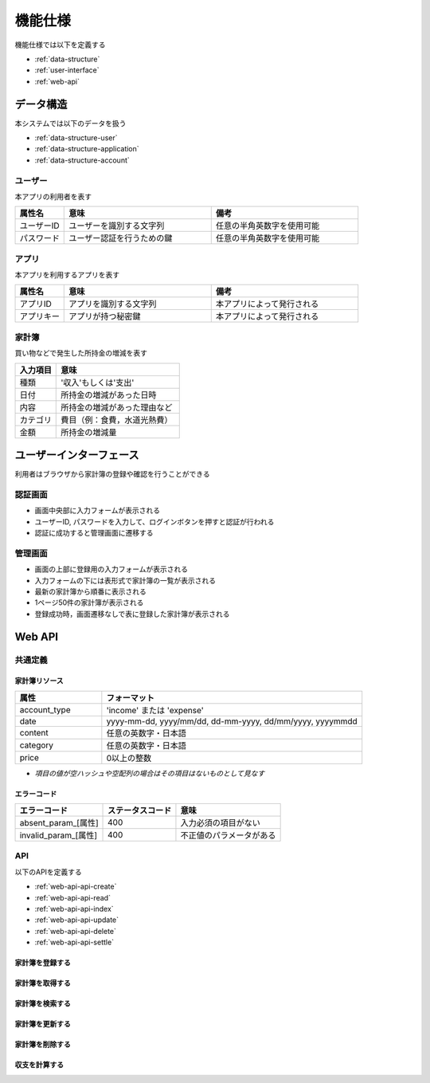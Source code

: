 機能仕様
========

機能仕様では以下を定義する

- :ref:`data-structure`
- :ref:`user-interface`
- :ref:`web-api`

.. _data-structure:

データ構造
----------

本システムでは以下のデータを扱う

- :ref:`data-structure-user`
- :ref:`data-structure-application`
- :ref:`data-structure-account`

.. _data-structure-user:

ユーザー
^^^^^^^^

本アプリの利用者を表す

.. csv-table::
   :header: "属性名", "意味", "備考"
   :widths: 10, 30, 30

   "ユーザーID", "ユーザーを識別する文字列", "任意の半角英数字を使用可能"
   "パスワード", "ユーザー認証を行うための鍵", "任意の半角英数字を使用可能"

.. _data-structure-application:

アプリ
^^^^^^

本アプリを利用するアプリを表す

.. csv-table::
   :header: "属性名", "意味", "備考"
   :widths: 10, 30, 30

   "アプリID", "アプリを識別する文字列", "本アプリによって発行される"
   "アプリキー", "アプリが持つ秘密鍵", "本アプリによって発行される"

.. _data-structure-account:

家計簿
^^^^^^

買い物などで発生した所持金の増減を表す

.. csv-table::
   :header: "入力項目", "意味"
   :widths: 10, 30

   "種類", "'収入'もしくは'支出'"
   "日付", "所持金の増減があった日時"
   "内容", "所持金の増減があった理由など"
   "カテゴリ", "費目（例：食費，水道光熱費）"
   "金額", "所持金の増減量"

.. _user-interface:

ユーザーインターフェース
------------------------

利用者はブラウザから家計簿の登録や確認を行うことができる

認証画面
^^^^^^^^

.. image:: images/login.jpg
   :alt: 認証画面

- 画面中央部に入力フォームが表示される
- ユーザーID, パスワードを入力して、ログインボタンを押すと認証が行われる
- 認証に成功すると管理画面に遷移する

管理画面
^^^^^^^^

.. image:: images/management.jpg
   :alt: 管理画面

- 画面の上部に登録用の入力フォームが表示される
- 入力フォームの下には表形式で家計簿の一覧が表示される
- 最新の家計簿から順番に表示される
- 1ページ50件の家計簿が表示される
- 登録成功時，画面遷移なしで表に登録した家計簿が表示される

.. _web-api:

Web API
-------

共通定義
^^^^^^^^

.. _web-api-common-resource:

家計簿リソース
""""""""""""""

.. csv-table::
   :header: "属性", "フォーマット"
   :widths: 10, 30

   "account_type", "'income' または 'expense'"
   "date", "yyyy-mm-dd, yyyy/mm/dd, dd-mm-yyyy, dd/mm/yyyy, yyyymmdd"
   "content", "任意の英数字・日本語"
   "category", "任意の英数字・日本語"
   "price", "0以上の整数"

- *項目の値が空ハッシュや空配列の場合はその項目はないものとして見なす*

.. _web-api-common-error-code:

エラーコード
""""""""""""

.. csv-table::
   :header: "エラーコード", "ステータスコード", "意味"

   "absent_param_[属性]", "400", "入力必須の項目がない"
   "invalid_param_[属性]", "400", "不正値のパラメータがある"

API
^^^^

以下のAPIを定義する

- :ref:`web-api-api-create`
- :ref:`web-api-api-read`
- :ref:`web-api-api-index`
- :ref:`web-api-api-update`
- :ref:`web-api-api-delete`
- :ref:`web-api-api-settle`

.. _web-api-api-create:

家計簿を登録する
""""""""""""""""

.. http:post:: /accounts

   :jsonparam string account_type: ``income`` または ``expense``
   :jsonparam string date: 所持金の増減があった日時
   :jsonparam string content: 所持金の増減があった理由など
   :jsonparam string category: 費目（例：食費，水道光熱費）
   :jsonparam int price: 所持金の増減量

   :response JSONObject:
      - :ref:`web-api-common-resource`

        - id
        - account_type
        - date
        - content
        - category
        - price
        - created_at
        - updated_at

   :status 201:
      - 家計簿の登録に成功
      - :ref:`web-api-common-resource` を返す
   :status 400:
      - 家計簿の登録に失敗
      - :ref:`web-api-common-error-code` を返す

   **リクエスト例**

   .. sourcecode:: http

      POST /accounts HTTP/1.1
      Content-Type: application/json

      {
        "account_type": "income",
        "date": "1000-01-01",
        "content": "給料",
        "category": "給料",
        "price": 200000
      }

   **レスポンス例**

   .. sourcecode:: http

      HTTP/1.1 201 Created
      Content-Type: application/json

      {
        "id": 1,
        "account_type": "income",
        "date": "1000-01-01",
        "content": "給料",
        "category": "給料",
        "price": 200000,
        "created_at": "1000-01-01 00:00:00",
        "updated_at": "1000-01-01 00:00:00"
      }

.. _web-api-api-read:

家計簿を取得する
""""""""""""""""

.. http:get:: /accounts/[id]

   :response JSONObject:
      - :ref:`web-api-common-resource`

        - id
        - account_type
        - date
        - content
        - category
        - price
        - created_at
        - updated_at

   :status 200:
      - 家計簿の取得に成功
      - :ref:`web-api-common-resource` を返す
   :status 404:
      - 家計簿の取得に失敗
      - 存在しないIDを指定

   **リクエスト例**

   .. sourcecode:: http

      GET /accounts/1 HTTP/1.1

   **レスポンス例**

   .. sourcecode:: http

      HTTP/1.1 200 OK
      Content-Type: application/json

      {
        "id": 1,
        "account_type": "income",
        "date": "1000-01-01",
        "content": "給料",
        "category": "給料",
        "price": 200000,
        "created_at": "1000-01-01 00:00:00",
        "updated_at": "1000-01-01 00:00:00"
      }

.. _web-api-api-index:

家計簿を検索する
""""""""""""""""

.. http:get:: /accounts

   :query account_type: ``income`` または ``expense``
   :query date_before: 指定された日付以前の家計簿を検索する
   :query date_after: 指定された日付以降の家計簿を検索する
   :query content_equal: 内容が完全に一致する家計簿を検索する
   :query content_include: 内容が部分的に一致する家計簿を検索する
   :query category: カテゴリが一致する家計簿を検索する
   :query price_upper: 指定された金額以上の家計簿を検索する
   :query price_lower: 指定された金額以下の家計簿を検索する

   :responseArray JSONObject:
      - :ref:`web-api-common-resource`

        - id
        - account_type
        - date
        - content
        - category
        - price
        - created_at
        - updated_at

   :status 200:
      - 家計簿の検索に成功
      - :ref:`web-api-common-resource` の配列を返す
   :status 400:
      - 家計簿の検索に失敗
      - :ref:`web-api-common-error-code` を返す

   **リクエスト例**

   .. sourcecode:: http

      GET /accounts?account_type=income HTTP/1.1

   **レスポンス例**

   .. sourcecode:: http

      HTTP/1.1 200 OK
      Content-Type: application/json

      [
        {
          "id": 1,
          "account_type": "income",
          "date": "1000-01-01",
          "content": "給料",
          "category": "給料",
          "price": 200000,
          "created_at": "1000-01-01 00:00:00",
          "updated_at": "1000-01-01 00:00:00"
        }
      ]

.. _web-api-api-update:

家計簿を更新する
""""""""""""""""

.. http:put:: /accounts/[id]

   :request JSONObject:
      - 更新する :ref:`web-api-common-resource` の属性と更新値

   :response JSONObject:
      - :ref:`web-api-common-resource`

        - id
        - account_type
        - date
        - content
        - category
        - price
        - created_at
        - updated_at

   :status 201:
      - 家計簿の更新に成功
      - :ref:`web-api-common-resource` を返す
   :status 400:
      - 家計簿の更新に失敗
      - :ref:`web-api-common-error-code` を返す
   :status 404:
      - 家計簿の更新に失敗
      - 存在しないIDを指定

   **リクエスト例**

   .. sourcecode:: http

      PUT /accounts/1 HTTP/1.1
      Content-Type: application/json

      {
        "date": "1000-01-02"
      }

   **レスポンス例**

   .. sourcecode:: http

      HTTP/1.1 200 OK
      Content-Type: application/json

      {
        "id": 1,
        "account_type": "income",
        "date": "1000-01-02",
        "content": "給料",
        "category": "給料",
        "price": 200000,
        "created_at": "1000-01-01 00:00:00",
        "updated_at": "1000-01-01 00:00:00"
      }

.. _web-api-api-delete:

家計簿を削除する
""""""""""""""""

.. http:delete:: /accounts/[id]

   :status 204:
      - 家計簿の削除に成功
   :status 404:
      - 家計簿の削除に失敗

   **リクエスト例**

   .. sourcecode:: http

      DELETE /accounts/1 HTTP/1.1

   **レスポンス例**

   .. sourcecode:: http

      HTTP/1.1 204 No Content

.. _web-api-api-settle:

収支を計算する
""""""""""""""

.. http:get:: /settlement

   :query interval:
      - 集計間隔
      - ``yearly``, ``monthly``, ``daily`` のいずれかを指定

   :status 200:
      - 収支の計算に成功
   :status 400:
      - 収支の計算に失敗
      - :ref:`web-api-common-error-code` を返す

   **リクエスト例**

   .. sourcecode:: http

      GET /settlement?interval=monthly HTTP/1.1

   **レスポンス例**

   .. sourcecode:: http

      HTTP/1.1 200 OK
      Content-Type: application/json

      {
        "1000-01": 200000
      }
